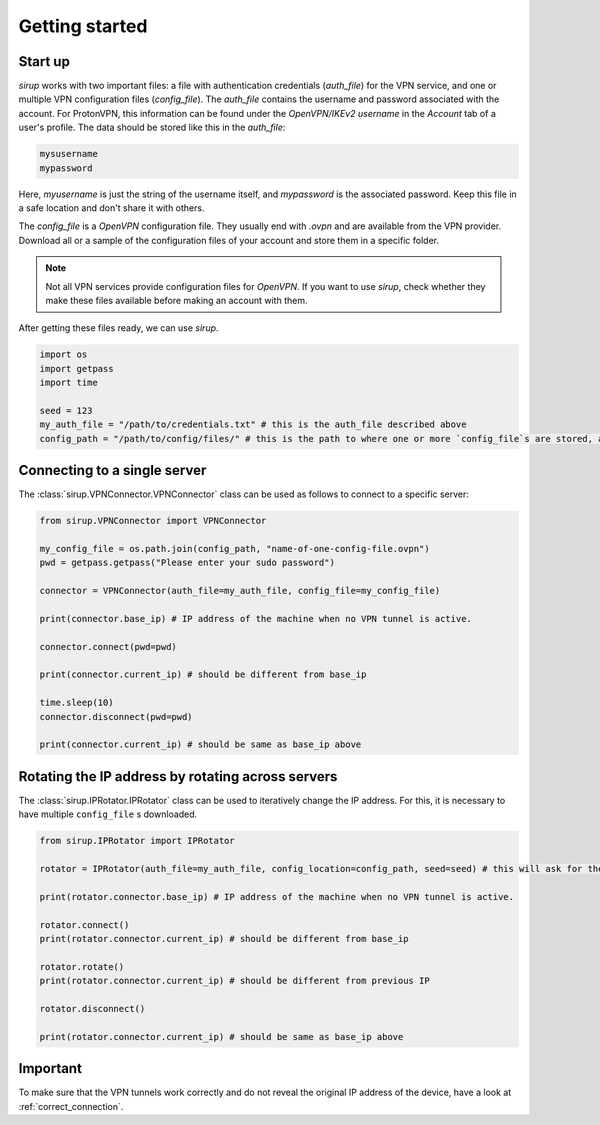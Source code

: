 .. _getting_started:

Getting started 
=================


Start up
-----------

`sirup` works with two important files: a file with authentication credentials (`auth_file`) for the VPN service, and one or multiple VPN configuration files (`config_file`). 
The `auth_file` contains the username and password associated with the account. For ProtonVPN, this information can be found under the `OpenVPN/IKEv2 username` in the `Account` tab of a user's profile. The data should be stored like this in the `auth_file`: 

.. code-block:: console 

    mysusername 
    mypassword


Here, `myusername` is just the string of the username itself, and `mypassword` is the associated password. Keep this file in a safe location and don't share it with others. 

The `config_file` is a `OpenVPN` configuration file. They usually end with `.ovpn` and are available from the VPN provider. Download all or a sample of the configuration files of your account and store them in a specific folder. 

.. note:: 
    Not all VPN services provide configuration files for `OpenVPN`. If you want to use `sirup`, check whether they make these files available before making an account with them.


After getting these files ready, we can use `sirup`. 

.. code-block:: python 

    import os 
    import getpass 
    import time 

    seed = 123 
    my_auth_file = "/path/to/credentials.txt" # this is the auth_file described above
    config_path = "/path/to/config/files/" # this is the path to where one or more `config_file`s are stored, as described above. 



Connecting to a single server 
-------------------------------

The :class:`sirup.VPNConnector.VPNConnector` class can be used as follows to connect to a specific server:

.. code-block:: python 

    from sirup.VPNConnector import VPNConnector

    my_config_file = os.path.join(config_path, "name-of-one-config-file.ovpn")
    pwd = getpass.getpass("Please enter your sudo password") 

    connector = VPNConnector(auth_file=my_auth_file, config_file=my_config_file)

    print(connector.base_ip) # IP address of the machine when no VPN tunnel is active.

    connector.connect(pwd=pwd)

    print(connector.current_ip) # should be different from base_ip

    time.sleep(10)
    connector.disconnect(pwd=pwd)

    print(connector.current_ip) # should be same as base_ip above



Rotating the IP address by rotating across servers 
-----------------------------------------------------

The :class:`sirup.IPRotator.IPRotator` class can be used to iteratively change the IP address. For this, it is necessary to have multiple ``config_file`` s downloaded.


.. code-block:: python 

    from sirup.IPRotator import IPRotator

    rotator = IPRotator(auth_file=my_auth_file, config_location=config_path, seed=seed) # this will ask for the sudo password

    print(rotator.connector.base_ip) # IP address of the machine when no VPN tunnel is active.

    rotator.connect()
    print(rotator.connector.current_ip) # should be different from base_ip

    rotator.rotate()
    print(rotator.connector.current_ip) # should be different from previous IP 

    rotator.disconnect()

    print(rotator.connector.current_ip) # should be same as base_ip above



Important 
---------

To make sure that the VPN tunnels work correctly and do not reveal the original IP address of the device, have a look at :ref:`correct_connection`.


